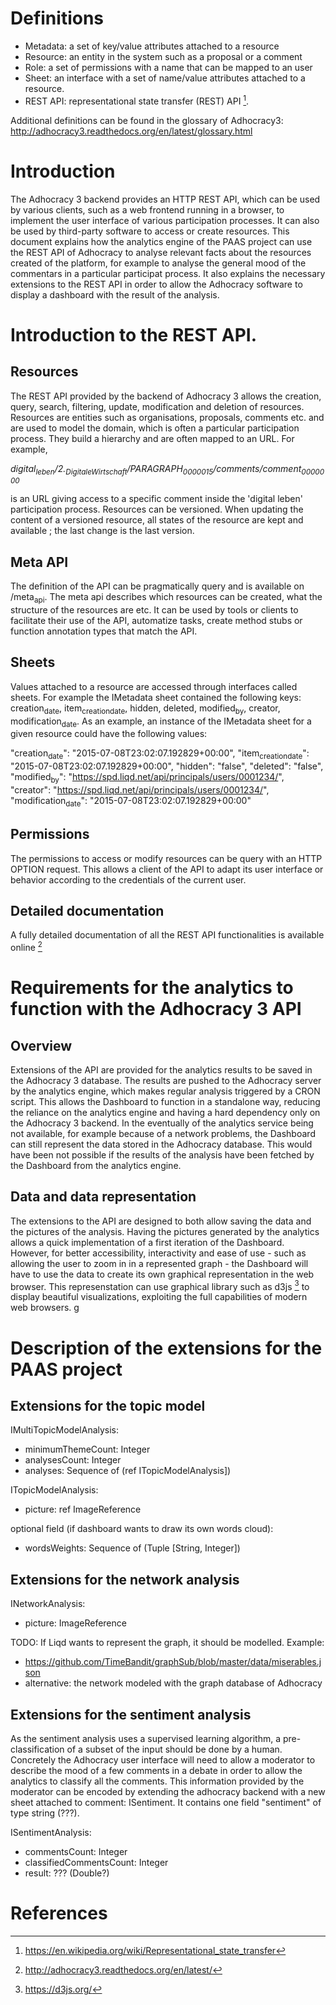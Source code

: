 * Definitions

- Metadata: a set of key/value attributes attached to a resource
- Resource: an entity in the system such as a proposal or a comment
- Role: a set of permissions with a name that can be mapped to an user
- Sheet: an interface with a set of name/value attributes attached to
  a resource.
- REST API: representational state transfer (REST) API [1].
Additional definitions can be found in the glossary of Adhocracy3:
http://adhocracy3.readthedocs.org/en/latest/glossary.html

* Introduction

The Adhocracy 3 backend provides an HTTP REST API, which can be used
by various clients, such as a web frontend running in a browser, to
implement the user interface of various participation processes. It
can also be used by third-party software to access or create
resources. This document explains how the analytics engine of the PAAS
project can use the REST API of Adhocracy to analyse relevant facts
about the resources created of the platform, for example to analyse
the general mood of the commentars in a particular participat process.
It also explains the necessary extensions to the REST API in order to
allow the Adhocracy software to display a dashboard with the result of
the analysis.


* Introduction to the REST API.

** Resources

The REST API provided by the backend of Adhocracy 3 allows the
creation, query, search, filtering, update, modification and deletion
of resources. Resources are entities such as organisations, proposals,
comments etc. and are used to model the domain, which is often a
particular participation process. They build a hierarchy and are often
mapped to an URL. For example,

/digital_leben/2._DigitaleWirtschaft/PARAGRAPH_0000015/comments/comment_0000000/

is an URL giving access to a specific comment inside the 'digital
leben' participation process. Resources can be versioned. When
updating the content of a versioned resource, all states of the
resource are kept and available ; the last change is the last version.

** Meta API

The definition of the API can be pragmatically query and is
available on /meta_api. The meta api describes which resources can be
created, what the structure of the resources are etc. It can be used
by tools or clients to facilitate their use of the API, automatize
tasks, create method stubs or function annotation types that match the
API.

** Sheets

 Values attached to a resource are accessed through interfaces called
 sheets. For example the IMetadata sheet contained the following keys:
 creation_date, item_creation_date, hidden, deleted, modified_by,
 creator, modification_date. As an example, an instance of the
 IMetadata sheet for a given resource could have the following values:

    "creation_date": "2015-07-08T23:02:07.192829+00:00",
    "item_creation_date": "2015-07-08T23:02:07.192829+00:00",
    "hidden": "false",
    "deleted": "false",
    "modified_by": "https://spd.liqd.net/api/principals/users/0001234/",
    "creator": "https://spd.liqd.net/api/principals/users/0001234/",
    "modification_date": "2015-07-08T23:02:07.192829+00:00"

** Permissions

The permissions to access or modify resources can be query with an
HTTP OPTION request. This allows a client of the API to adapt its user
interface or behavior according to the credentials of the current
user.

** Detailed documentation

A fully detailed documentation of all the REST API functionalities is
available online [2]

* Requirements for the analytics to function with the Adhocracy 3 API

** Overview

Extensions of the API are provided for the analytics results to be
saved in the Adhocracy 3 database. The results are pushed to the
Adhocracy server by the analytics engine, which makes regular analysis
triggered by a CRON script. This allows the Dashboard to function in a
standalone way, reducing the reliance on the analytics engine and
having a hard dependency only on the Adhocracy 3 backend. In the
eventually of the analytics service being not available, for example
because of a network problems, the Dashboard can still represent the
data stored in the Adhocracy database. This would have been not
possible if the results of the analysis have been fetched by the
Dashboard from the analytics engine.

** Data and data representation

The extensions to the API are designed to both allow saving the data
and the pictures of the analysis. Having the pictures generated by the
analytics allows a quick implementation of a first iteration of the
Dashboard. However, for better accessibility, interactivity and ease
of use - such as allowing the user to zoom in in a represented graph -
the Dashboard will have to use the data to create its own graphical
representation in the web browser. This represenstation can use
graphical library such as d3js [3] to display beautiful
visualizations, exploiting the full capabilities of modern web
browsers.
g
* Description of the extensions for the PAAS project


** Extensions for the topic model

IMultiTopicModelAnalysis:
- minimumThemeCount: Integer
- analysesCount: Integer
- analyses: Sequence of (ref ITopicModelAnalysis])

ITopicModelAnalysis:
- picture: ref ImageReference
optional field (if dashboard wants to draw its own words cloud):
 - wordsWeights: Sequence of (Tuple [String, Integer])

** Extensions for the network analysis

INetworkAnalysis:
- picture: ImageReference

TODO: If Liqd wants to represent the graph, it should be modelled.
Example:
- https://github.com/TimeBandit/graphSub/blob/master/data/miserables.json
- alternative: the network modeled with the graph database of Adhocracy

** Extensions for the sentiment analysis

As the sentiment analysis uses a supervised learning algorithm, a
pre-classification of a subset of the input should be done by a human.
Concretely the Adhocracy user interface will need to allow a moderator
to describe the mood of a few comments in a debate in order to allow
the analytics to classify all the comments. This information provided
by the moderator can be encoded by extending the adhocracy backend
with a new sheet attached to comment: ISentiment. It contains one field
"sentiment" of type string (???).

ISentimentAnalysis:
- commentsCount: Integer
- classifiedCommentsCount: Integer
- result: ??? (Double?)


* References

[1] https://en.wikipedia.org/wiki/Representational_state_transfer

[2] http://adhocracy3.readthedocs.org/en/latest/

[3] https://d3js.org/
